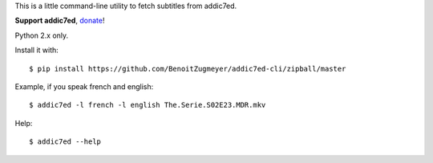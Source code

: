 This is a little command-line utility to fetch subtitles from addic7ed.

**Support addic7ed**, donate_!

Python 2.x only.

Install it with::

    $ pip install https://github.com/BenoitZugmeyer/addic7ed-cli/zipball/master


Example, if you speak french and english::

    $ addic7ed -l french -l english The.Serie.S02E23.MDR.mkv


Help::

    $ addic7ed --help

.. _donate: https://www.paypal.com/cgi-bin/webscr?cmd=_s-xclick&hosted_button_id=EC7EPAVR5MXV6&submit.x=29&submit.y=10
